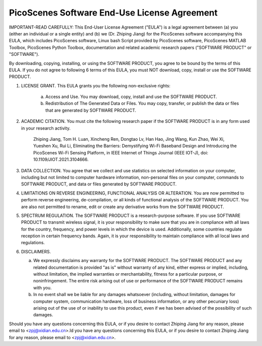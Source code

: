 PicoScenes Software End-Use License Agreement
==================================================

IMPORTANT-READ CAREFULLY: This End-User License Agreement ("EULA") is a legal agreement between (a) you (either an individual or a single entity) and (b) we (Dr. Zhiping Jiang) for the PicoScenes software accompanying this EULA, which includes PicoScenes software, Linux bash Script provided by PicoScenes software, PicoScenes MATLAB Toolbox, PicoScenes Python Toolbox, documentation and related academic research papers ("SOFTWARE PRODUCT" or "SOFTWARE").
 
By downloading, copying, installing, or using the SOFTWARE PRODUCT, you agree to be bound by the terms of this EULA. If you do not agree to following 6 terms of this EULA, you must NOT download, copy, install or use the SOFTWARE PRODUCT.
 
1. LICENSE GRANT. This EULA grants you the following non-exclusive rights:
 
    a. Access and Use. You may download, copy, install and use the SOFTWARE PRODUCT.
    b. Redistribution of The Generated Data or Files. You may copy, transfer, or publish the data or files that are generated by SOFTWARE PRODUCT.
 
2. ACADEMIC CITATION. You must cite the following research paper if the SOFTWARE PRODUCT is in any form used in your research activity.
 
    Zhiping Jiang, Tom H. Luan, Xincheng Ren, Dongtao Lv, Han Hao, Jing Wang, Kun Zhao, Wei Xi, Yueshen Xu, Rui Li, Eliminating the Barriers: Demystifying Wi-Fi Baseband Design and Introducing the PicoScenes Wi-Fi Sensing Platform, in IEEE Internet of Things Journal (IEEE IOT-J), doi: 10.1109/JIOT.2021.3104666.
 
3. DATA COLLECTION. You agree that we collect and use statistics on selected information on your computer, including but not limited to computer hardware information, non-personal files on your computer, commands to SOFTWARE PRODUCT, and data or files generated by SOFTWARE PRODUCT.
 
4. LIMITATIONS ON REVERSE ENGINEERING, FUNCTIONAL ANALYSIS OR ALTERATION. You are now permitted to perform reverse engineering, de-compilation, or all kinds of functional analysis of the SOFTWARE PRODUCT. You are also not permitted to rename, edit or create any derivative works from the SOFTWARE PRODUCT.
 
5. SPECTRUM REGULATION. The SOFTWARE PRODUCT is a research-purpose software. If you use SOFTWARE PRODUCT to transmit wireless signal, it is your responsibility to make sure that you are in compliance with all laws for the country, frequency, and power levels in which the device is used. Additionally, some countries regulate reception in certain frequency bands. Again, it is your responsibility to maintain compliance with all local laws and regulations.
 
6.  DISCLAIMERS.
 
    a. We expressly disclaims any warranty for the SOFTWARE PRODUCT. The SOFTWARE PRODUCT and any related documentation is provided "as is" without warranty of any kind, either express or implied, including, without limitation, the implied warranties or merchantability, fitness for a particular purpose, or noninfringement. The entire risk arising out of use or performance of the SOFTWARE PRODUCT remains with you.
    b. In no event shall we be liable for any damages whatsoever (including, without limitation, damages for computer system, communication hardware, loss of business information, or any other pecuniary loss) arising out of the use of or inability to use this product, even if we has been advised of the possibility of such damages.
 
Should you have any questions concerning this EULA, or if you desire to contact Zhiping Jiang for any reason, please email to <zpj@xidian.edu.cn>.ld you have any questions concerning this EULA, or if you desire to contact Zhiping Jiang for any reason, please email to <zpj@xidian.edu.cn>.
